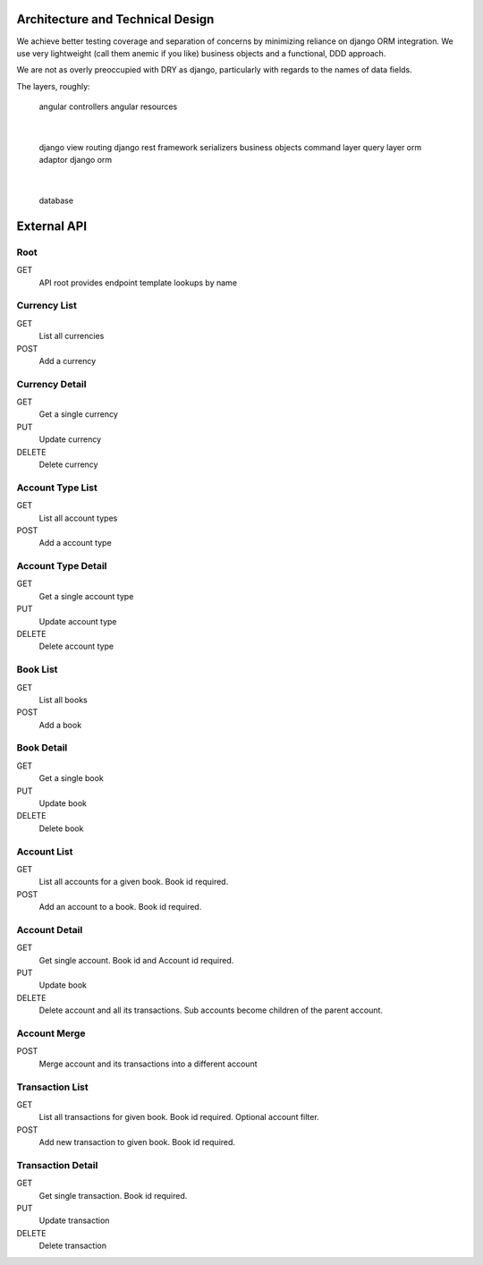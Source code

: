 Architecture and Technical Design
==================================

We achieve better testing coverage and separation of concerns by minimizing
reliance on django ORM integration.  We use very lightweight (call them
anemic if you like) business objects and a functional, DDD approach.

We are not as overly preoccupied with DRY as django, particularly with
regards to the names of data fields.

The layers, roughly:

    angular controllers
    angular resources
     |
    django view routing
    django rest framework
    serializers
    business objects
    command layer
    query layer
    orm adaptor
    django orm
     |
    database


External API
=============

Root
----

GET
    API root provides endpoint template lookups by name

Currency List
-------------

GET
    List all currencies

POST
    Add a currency

Currency Detail
---------------

GET
    Get a single currency

PUT
    Update currency

DELETE
    Delete currency

Account Type List
------------------

GET
    List all account types

POST
    Add a account type

Account Type Detail
--------------------

GET
    Get a single account type

PUT
    Update account type

DELETE
    Delete account type

Book List
-------------

GET
    List all books

POST
    Add a book

Book Detail
---------------

GET
    Get a single book

PUT
    Update book

DELETE
    Delete book

Account List
--------------
GET
    List all accounts for a given book.  Book id required.

POST
    Add an account to a book.  Book id required.

Account Detail
--------------
GET
    Get single account.  Book id and Account id required.

PUT
    Update book

DELETE
    Delete account and all its transactions.  Sub accounts become children
    of the parent account.

Account Merge
-------------
POST
    Merge account and its transactions into a different account

Transaction List
----------------
GET
    List all transactions for given book.  Book id required.
    Optional account filter.

POST
    Add new transaction to given book.  Book id required.

Transaction Detail
------------------
GET
    Get single transaction.  Book id required.

PUT
    Update transaction

DELETE
    Delete transaction

